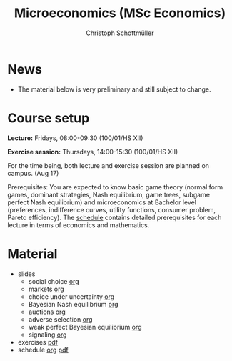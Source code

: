 #+TITLE: Microeconomics (MSc Economics)
#+AUTHOR: Christoph Schottmüller
#+Options: toc:nil H:2

* News
- The material below is very preliminary and still subject to change.
* Course setup
  *Lecture:* Fridays, 08:00-09:30 (100/01/HS XII)
  
  *Exercise session:* Thursdays, 14:00-15:30  (100/01/HS XII)

  For the time being,  both lecture and exercise session are planned on campus. (Aug 17)

  Prerequisites: You are expected to know basic game theory (normal form games, dominant strategies, Nash equilibrium, game trees, subgame perfect Nash equilibrium) and microeconomics at Bachelor level (preferences, indifference curves, utility functions, consumer problem, Pareto efficiency). The [[https://github.com/schottmueller/microMSc/blob/main/schedule.org][schedule]] contains detailed prerequisites for each lecture in terms of economics and mathematics.
* Material  
 - slides
   - social choice [[https://github.com/schottmueller/microMSc/blob/main/slides/socialChoice.org][org]]
   - markets [[https://github.com/schottmueller/microMSc/blob/main/slides/markets.org][org]]
   - choice under uncertainty [[https://github.com/schottmueller/microMSc/blob/main/slides/vNM.org][org]]
   - Bayesian Nash equilibrium [[https://github.com/schottmueller/microMSc/blob/main/slides/bne.org][org]]
   - auctions [[https://github.com/schottmueller/microMSc/blob/main/slides/auctions.org][org]]
   - adverse selection [[https://github.com/schottmueller/microMSc/blob/main/slides/lemons.org][org]]
   - weak perfect Bayesian equilibrium [[https://github.com/schottmueller/microMSc/blob/main/slides/wpbe.org][org]]
   - signaling [[https://github.com/schottmueller/microMSc/blob/main/slides/signal.org][org]]     
 - exercises [[https://web.tresorit.com/l/Qo4h7#k9w136JGBVYuzX4D_hW5Cg][pdf]]
 - schedule [[https://github.com/schottmueller/microMSc/blob/main/schedule.org][org]] [[https://web.tresorit.com/l/M1vPF#qsgBnSpLwC1xwq2yNER_jA][pdf]]

